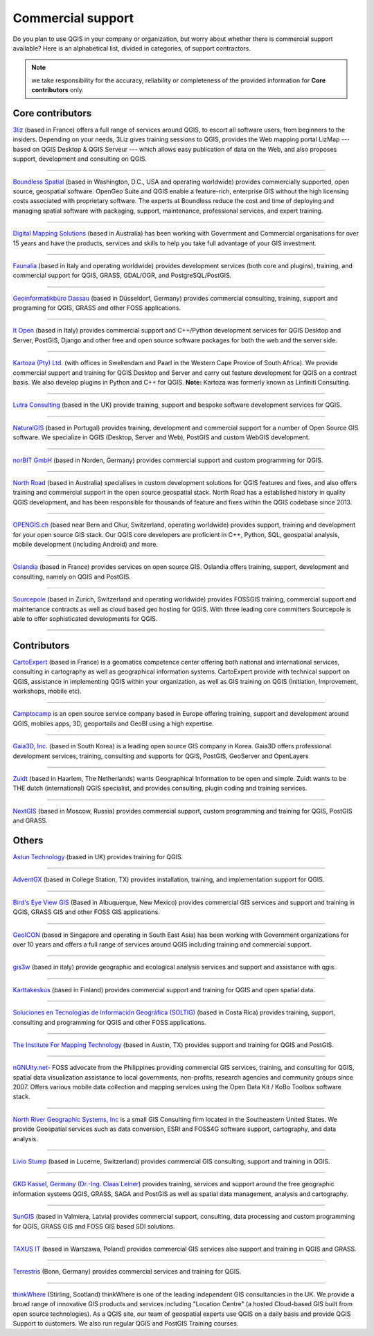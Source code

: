 
.. _QGIS-commercial_support:

==================
Commercial support
==================

Do you plan to use QGIS in your company or organization, but worry about whether
there is commercial support available? Here is an alphabetical list, divided in
categories, of support contractors.

.. note:: we take responsibility for the accuracy, reliability or completeness of the provided information for **Core contributors** only.

Core contributors
-----------------

.. |3liz| image:: /static/site/about/images/3liz.png
   :height: 100 px

|3liz| `3liz <http://www.3liz.com/>`_ (based in France) offers a full range of
services around QGIS, to escort all software users, from beginners to the
insiders. Depending on your needs, 3Liz gives training sessions to QGIS, provides
the Web mapping portal LizMap --- based on QGIS Desktop & QGIS Serveur --- which
allows easy publication of data on the Web, and also proposes support, development
and consulting on QGIS.

----

.. |boundless| image:: /static/site/about/images/boundless.png
   :width: 250 px

|boundless| `Boundless Spatial <http://boundlessgeo.com/>`_ (based in
Washington, D.C., USA and operating worldwide) provides commercially supported,
open source, geospatial software. OpenGeo Suite and QGIS enable a feature-rich,
enterprise GIS without the high licensing costs associated with proprietary
software. The experts at Boundless reduce the cost and time of deploying and
managing spatial software with packaging, support, maintenance, professional
services, and expert training.

----

.. |dms| image:: /static/site/about/images/dms.gif
   :width: 150 px

|dms| `Digital Mapping Solutions <http://www.mapsolutions.com.au/>`_ (based in
Australia) has been working with Government and Commercial organisations for over
15 years and have the products, services and skills to help you take full
advantage of your GIS investment.

----

.. |faunalia| image:: /static/site/about/images/faunalia.png
   :height: 100 px

|faunalia| `Faunalia <http://www.faunalia.eu/>`_ (based in Italy and
operating worldwide) provides development services (both core and plugins),
training, and commercial support for QGIS, GRASS, GDAL/OGR, and PostgreSQL/PostGIS.

----

.. |gbd-consult| image:: /static/site/about/images/gbd-consult.png
   :width: 158 px

|gbd-consult| `Geoinformatikbüro Dassau <http://www.gbd-consult.de/>`_ (based in Düsseldorf,
Germany) provides commercial consulting, training, support and programing for QGIS, GRASS
and other FOSS applications.

----

.. |itopen| image:: /static/site/about/images/itopen.png
   :width: 200 px

|itopen| `It Open <http://www.itopen.it/>`_ (based in Italy) provides commercial support
and C++/Python development services for QGIS Desktop and Server, PostGIS, Django and other free
and open source software packages for both the web and the server side.



----

.. |kartoza| image:: /static/site/about/images/kartoza.png
   :width: 200 px

|kartoza| `Kartoza (Pty) Ltd. <http://kartoza.com>`_ (with offices in Swellendam and Paarl
in the Western Cape Provice of South Africa). We provide commercial support and training for
QGIS Desktop and Server and carry out feature development for QGIS on a contract basis.
We also develop plugins in Python and C++ for QGIS. **Note:** Kartoza was formerly known as
Linfiniti Consulting.

----

.. |lutra_consulting| image:: /static/site/about/images/lutra_consulting.png
   :width: 200 px

|lutra_consulting| `Lutra Consulting <http://www.lutraconsulting.co.uk/>`_ (based
in the UK) provide training, support and bespoke software development services
for QGIS.

----

.. |naturalgis| image:: /static/site/about/images/naturalgis.png
   :height: 100 px

|naturalgis| `NaturalGIS <http://www.naturalgis.pt/>`_ (based in Portugal)
provides training, development and commercial
support for a number of Open Source GIS software. We specialize in QGIS
(Desktop, Server and Web), PostGIS and custom WebGIS development.

----

.. |norbit| image:: /static/site/about/images/norbit.png
   :width: 100 px

|norbit| `norBIT GmbH <http://www.norbit.de/64>`_ (based in Norden, Germany)
provides commercial support and custom programming for QGIS.

----

.. |north_road| image:: /static/site/about/images/north_road.png
   :width: 250 px

|north_road| `North Road <http://north-road.com/>`_ (based in
Australia) specialises in custom development solutions for QGIS features
and fixes, and also offers training and commercial support in the open source
geospatial stack. North Road has a established history in quality QGIS
development, and has been responsible for thousands of feature and
fixes within the QGIS codebase since 2013.

----

.. |opengisch| image:: /static/site/about/images/opengisch-logo.png
   :width: 200 px

|opengisch| `OPENGIS.ch <http://opengis.ch/>`_ (based near Bern and Chur,
Switzerland, operating worldwide) provides support, training and development
for your open source GIS stack. Our QGIS core developers are proficient in
C++, Python, SQL, geospatial analysis, mobile development (including Android)
and more.

----

.. |oslandia| image:: /static/site/about/images/oslandia.png
   :height: 100 px

|oslandia| `Oslandia <http://www.oslandia.com/?page_id=20>`_ (based in France)
provides services on open source GIS. Oslandia offers training, support,
development and consulting, namely on QGIS and PostGIS.

----

.. |sourcepole| image:: /static/site/about/images/sourcepole.gif
   :width: 200 px

|sourcepole| `Sourcepole <http://www.sourcepole.com/>`_ (based in Zurich,
Switzerland and operating worldwide) provides FOSSGIS training, commercial
support and maintenance contracts as well as cloud based geo hosting for QGIS.
With three leading core committers Sourcepole is able to offer sophisticated
developments for QGIS.

----

Contributors
------------

.. |cartoexpert| image:: /static/site/about/images/cartoexpert.gif
   :width: 75 px

|cartoexpert| `CartoExpert <http://www.cartoexpert.com/index.php/formations/qgis-formation-quantum-gis.html>`_
(based in France) is a geomatics
competence center offering both national and international services,
consulting in cartography as well as geographical information systems.
CartoExpert provide with technical support on QGIS, assistance in
implementing QGIS within your organization, as well as GIS training on QGIS
(Initiation, Improvement, workshops, mobile etc).

----

.. |camptocamp| image:: /static/site/about/images/camptocamp.png
   :width: 150 px

|camptocamp| `Camptocamp <http://www.camptocamp.com/en/geospatial-solutions>`_ is
an open source service company based in Europe offering training, support and
development around QGIS, mobiles apps, 3D, geoportails and GeoBI using a high
expertise.

----

.. |gaia3d| image:: /static/site/about/images/gaia3d.png
   :width: 150 px

|gaia3d| `Gaia3D, Inc. <http://www.gaia3d.com/>`_ (based in South Korea) is a
leading open source GIS company in Korea. Gaia3D offers professional development
services, training, consulting and supports for QGIS, PostGIS, GeoServer and
OpenLayers

----

.. |zuidtlogo| image:: /static/site/about/images/zuidt.png
   :width: 75 px

|zuidtlogo| `Zuidt <http://zuidt.nl/>`_ (based in Haarlem, The Netherlands)
wants Geographical Information to be open and simple.
Zuidt wants to be THE dutch (international) QGIS specialist, and provides
consulting, plugin coding and training services.

----

.. |nextgis| image:: /static/site/about/images/nextgis.gif
   :width: 200 px

|nextgis| `NextGIS <http://nextgis.org/>`_ (based in Moscow, Russia) provides
commercial support, custom programming and training for QGIS, PostGIS and GRASS.

Others
------

.. |astun| image:: /static/site/about/images/astun.jpg
   :width: 75 px

|astun| `Astun Technology <http://astuntechnology.com/>`_ (based in UK) provides
training for QGIS.

----

.. |agx| image:: /static/site/about/images/agx.gif
   :width: 75 px

|agx| `AdventGX <http://www.adventgx.com/>`_ (based in College Station, TX)
provides installation, training, and implementation support for QGIS.

----

.. |bev| image:: /static/site/about/images/bev.gif
   :width: 75 px

|bev| `Bird's Eye View GIS <http://www.birdseyeviewgis.com/>`_ (Based in Albuquerque,
New Mexico) provides commercial GIS services and support and training in QGIS,
GRASS GIS and other FOSS GIS applications.

----

.. |geoicon| image:: /static/site/about/images/geoicon.png
   :width: 75 px

|geoicon| `GeoICON <http://www.geoicon.com/>`_ (based in Singapore and operating
in South East Asia) has been working with Government organizations for over 
10 years and offers a full range of services around QGIS including training and
commercial support.

----

.. |gis3w| image:: /static/site/about/images/gis3w.png
   :width: 75 px

|gis3w| `gis3w <http://www.gis3w.it/>`_ (based in italy) provide geographic and
ecological analysis services and support and assistance with qgis.

----

.. |karttakeskus| image:: /static/site/about/images/karttakeskus.png
   :width: 75 px

|karttakeskus| `Karttakeskus <http://www.karttakeskus.fi/>`_ (based in Finland)
provides commercial support and training for QGIS and open spatial data.

----

.. |soltig| image:: /static/site/about/images/soltig.png
   :width: 75 px

|soltig| `Soluciones en Tecnologías de Información Geográfica (SOLTIG)  <http://www.soltig.net/>`_
(based in Costa Rica) provides training, support, consulting and programming for QGIS and other FOSS applications.

----

.. |imt| image:: /static/site/about/images/imt.png
   :width: 75 px

|imt| `The Institute For Mapping Technology <http://learninggis.com/>`_ (based
in Austin, TX) provides support and training for QGIS and PostGIS.

----

.. |ngnuity| image:: /static/site/about/images/ngnuity.png
   :width: 75 px

|ngnuity| `nGNUity.net- <http://ngnuity.net/>`_ FOSS advocate from the Philippines
providing commercial GIS services, training, and consulting for QGIS, spatial data
visualization assistance to local governments, non-profits, research agencies and
community groups since 2007. Offers various mobile data collection and mapping
services using the Open Data Kit / KoBo Toolbox software stack.

----

.. |northriver| image:: /static/site/about/images/northriver.jpg
   :width: 75 px

|northriver| `North River Geographic Systems, Inc <http://www.northrivergeographic.com/>`_
is a small GIS Consulting firm located in the Southeastern United States. We
provide Geospatial services such as data conversion, ESRI and FOSS4G software
support, cartography, and data analysis.

----

.. |liviostump| image:: /static/site/about/images/liviostump.png
   :width: 75 px

|liviostump| `Livio Stump <http://www.liviostump.ch>`_ (based in Lucerne, Switzerland)
provides commercial GIS consulting, support and training in QGIS.

----

.. |claasleiner| image:: /static/site/about/images/claasleiner.png
   :width: 75 px

|claasleiner| `GKG Kassel, Germany (Dr.-Ing. Claas Leiner) <http://www.gkg-kassel.de/>`_
provides training, services and support around the free geographic information systems QGIS,
GRASS, SAGA and PostGIS as well as spatial data management, analysis and cartography.

----

.. |sungis| image:: /static/site/about/images/sungis.png
   :width: 75 px

|sungis| `SunGIS <http://www.sungis.lv/>`_ (based in Valmiera, Latvia) provides
commercial support, consulting, data processing and custom programming for QGIS,
GRASS GIS and FOSS GIS based SDI solutions.

----

.. |taxusit| image:: /static/site/about/images/taxusit.png
   :width: 75 px

|taxusit| `TAXUS IT <http://taxusit.com.pl>`_
(based in Warszawa, Poland) provides commercial GIS services also support and training in QGIS and GRASS.

----

.. |terrestris| image:: /static/site/about/images/terrestris.png
   :width: 75 px

|terrestris| `Terrestris <http://www.terrestris.de/dienstleistungen/schulungen/>`_
(Bonn, Germany) provides commercial services and training for QGIS.



----

.. |thinkwhere| image:: /static/site/about/images/thinkwhere.png
   :width: 75 px

|thinkwhere| `thinkWhere <http://www.thinkwhere.com/>`_
(Stirling, Scotland) thinkWhere is one of the leading independent GIS
consultancies in the UK.  We provide a broad range of innovative GIS products
and services including "Location Centre" (a hosted Cloud-based GIS built from
open source technologies). As a QGIS site, our team of geospatial experts use
QGIS on a daily basis and provide QGIS Support to customers.  We also run
regular QGIS and PostGIS Training courses.

